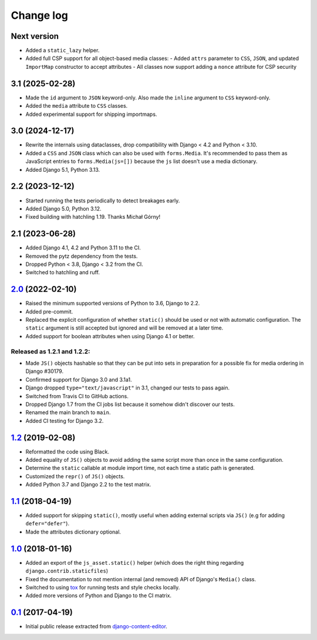 
.. _changelog:

Change log
==========

Next version
~~~~~~~~~~~~

- Added a ``static_lazy`` helper.
- Added full CSP support for all object-based media classes:
  - Added ``attrs`` parameter to ``CSS``, ``JSON``, and updated ``ImportMap`` constructor to accept attributes
  - All classes now support adding a ``nonce`` attribute for CSP security


3.1 (2025-02-28)
~~~~~~~~~~~~~~~~

- Made the ``id`` argument to ``JSON`` keyword-only. Also made the ``inline``
  argument to ``CSS`` keyword-only.
- Added the ``media`` attribute to ``CSS`` classes.
- Added experimental support for shipping importmaps.


3.0 (2024-12-17)
~~~~~~~~~~~~~~~~

- Rewrite the internals using dataclasses, drop compatibility with Django < 4.2
  and Python < 3.10.
- Added a ``CSS`` and ``JSON`` class which can also be used with
  ``forms.Media``. It's recommended to pass them as JavaScript entries to
  ``forms.Media(js=[])`` because the ``js`` list doesn't use a media
  dictionary.
- Added Django 5.1, Python 3.13.


2.2 (2023-12-12)
~~~~~~~~~~~~~~~~

- Started running the tests periodically to detect breakages early.
- Added Django 5.0, Python 3.12.
- Fixed building with hatchling 1.19. Thanks Michał Górny!


2.1 (2023-06-28)
~~~~~~~~~~~~~~~~

- Added Django 4.1, 4.2 and Python 3.11 to the CI.
- Removed the pytz dependency from the tests.
- Dropped Python < 3.8, Django < 3.2 from the CI.
- Switched to hatchling and ruff.


`2.0`_ (2022-02-10)
~~~~~~~~~~~~~~~~~~~

.. _2.0: https://github.com/matthiask/django-js-asset/compare/1.2...2.0

- Raised the minimum supported versions of Python to 3.6, Django to 2.2.
- Added pre-commit.
- Replaced the explicit configuration of whether ``static()`` should be used or
  not with automatic configuration. The ``static`` argument is still accepted
  but ignored and will be removed at a later time.
- Added support for boolean attributes when using Django 4.1 or better.


Released as 1.2.1 and 1.2.2:
----------------------------

- Made ``JS()`` objects hashable so that they can be put into sets in
  preparation for a possible fix for media ordering in Django #30179.
- Confirmed support for Django 3.0 and 3.1a1.
- Django dropped ``type="text/javascript"`` in 3.1, changed our tests to
  pass again.
- Switched from Travis CI to GitHub actions.
- Dropped Django 1.7 from the CI jobs list because it somehow didn't
  discover our tests.
- Renamed the main branch to ``main``.
- Added CI testing for Django 3.2.


`1.2`_ (2019-02-08)
~~~~~~~~~~~~~~~~~~~

- Reformatted the code using Black.
- Added equality of ``JS()`` objects to avoid adding the same script
  more than once in the same configuration.
- Determine the ``static`` callable at module import time, not each time
  a static path is generated.
- Customized the ``repr()`` of ``JS()`` objects.
- Added Python 3.7 and Django 2.2 to the test matrix.


`1.1`_ (2018-04-19)
~~~~~~~~~~~~~~~~~~~

- Added support for skipping ``static()``, mostly useful when adding
  external scripts via ``JS()`` (e.g for adding ``defer="defer"``).
- Made the attributes dictionary optional.


`1.0`_ (2018-01-16)
~~~~~~~~~~~~~~~~~~~

- Added an export of the ``js_asset.static()`` helper (which does the
  right thing regarding ``django.contrib.staticfiles``)
- Fixed the documentation to not mention internal (and removed) API of
  Django's ``Media()`` class.
- Switched to using tox_ for running tests and style checks locally.
- Added more versions of Python and Django to the CI matrix.


`0.1`_ (2017-04-19)
~~~~~~~~~~~~~~~~~~~

- Initial public release extracted from django-content-editor_.


.. _Django: https://www.djangoproject.com/
.. _django-content-editor: https://django-content-editor.readthedocs.io/
.. _tox: https://tox.readthedocs.io/

.. _0.1: https://github.com/matthiask/django-js-asset/commit/e335c79a87
.. _1.0: https://github.com/matthiask/django-js-asset/compare/0.1...1.0
.. _1.1: https://github.com/matthiask/django-js-asset/compare/1.0...1.1
.. _1.2: https://github.com/matthiask/django-js-asset/compare/1.1...1.2
